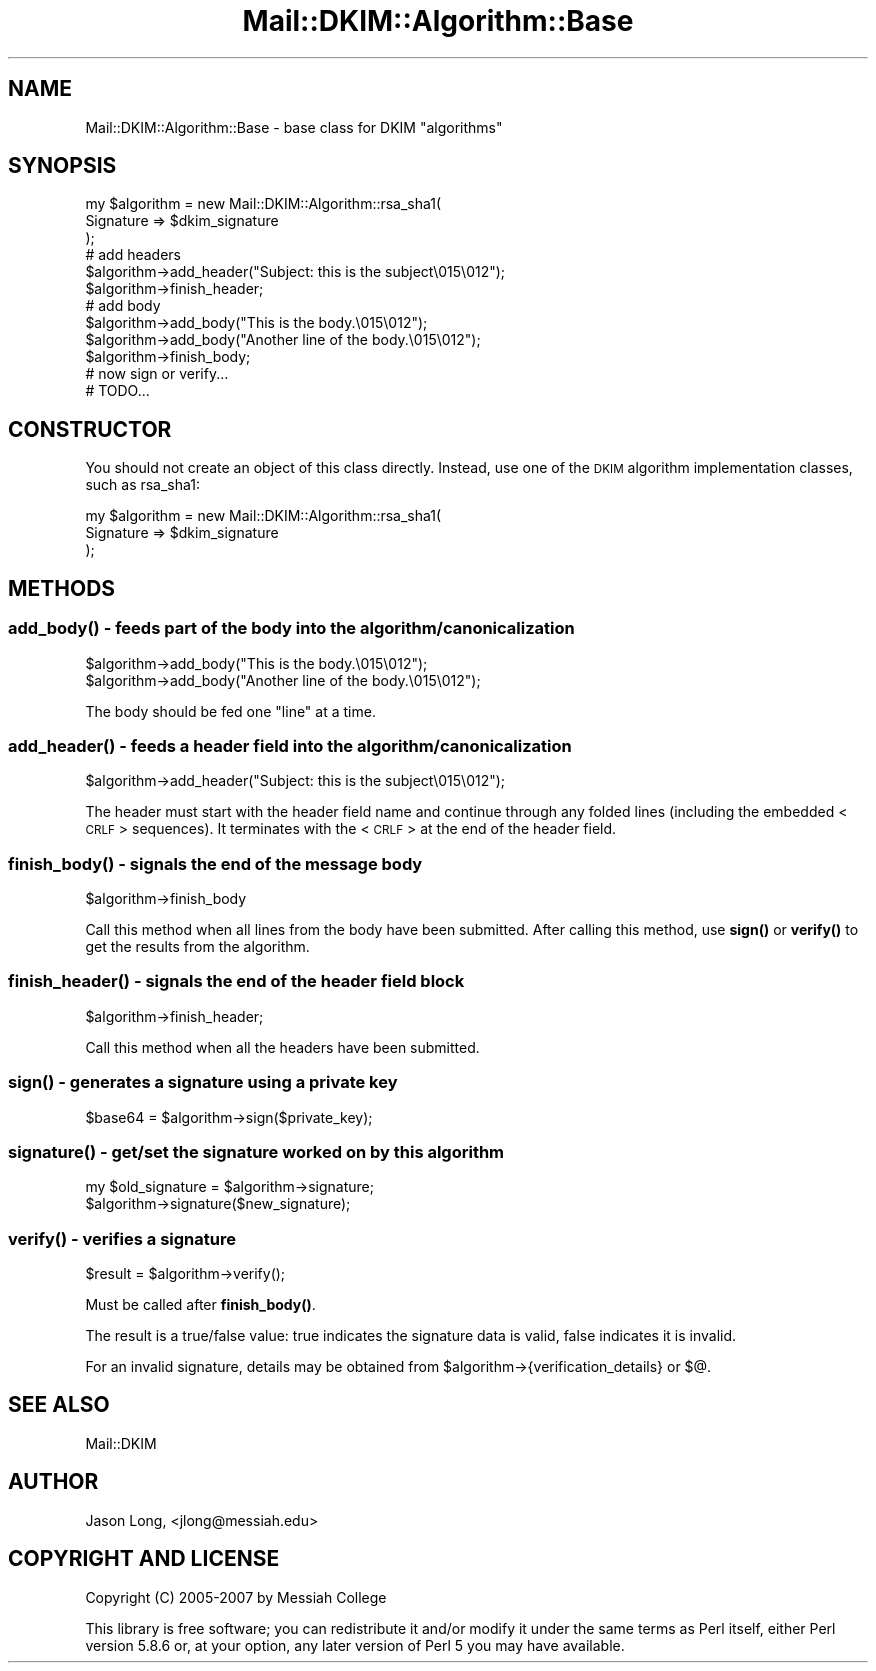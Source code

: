 .\" Automatically generated by Pod::Man 4.10 (Pod::Simple 3.35)
.\"
.\" Standard preamble:
.\" ========================================================================
.de Sp \" Vertical space (when we can't use .PP)
.if t .sp .5v
.if n .sp
..
.de Vb \" Begin verbatim text
.ft CW
.nf
.ne \\$1
..
.de Ve \" End verbatim text
.ft R
.fi
..
.\" Set up some character translations and predefined strings.  \*(-- will
.\" give an unbreakable dash, \*(PI will give pi, \*(L" will give a left
.\" double quote, and \*(R" will give a right double quote.  \*(C+ will
.\" give a nicer C++.  Capital omega is used to do unbreakable dashes and
.\" therefore won't be available.  \*(C` and \*(C' expand to `' in nroff,
.\" nothing in troff, for use with C<>.
.tr \(*W-
.ds C+ C\v'-.1v'\h'-1p'\s-2+\h'-1p'+\s0\v'.1v'\h'-1p'
.ie n \{\
.    ds -- \(*W-
.    ds PI pi
.    if (\n(.H=4u)&(1m=24u) .ds -- \(*W\h'-12u'\(*W\h'-12u'-\" diablo 10 pitch
.    if (\n(.H=4u)&(1m=20u) .ds -- \(*W\h'-12u'\(*W\h'-8u'-\"  diablo 12 pitch
.    ds L" ""
.    ds R" ""
.    ds C` ""
.    ds C' ""
'br\}
.el\{\
.    ds -- \|\(em\|
.    ds PI \(*p
.    ds L" ``
.    ds R" ''
.    ds C`
.    ds C'
'br\}
.\"
.\" Escape single quotes in literal strings from groff's Unicode transform.
.ie \n(.g .ds Aq \(aq
.el       .ds Aq '
.\"
.\" If the F register is >0, we'll generate index entries on stderr for
.\" titles (.TH), headers (.SH), subsections (.SS), items (.Ip), and index
.\" entries marked with X<> in POD.  Of course, you'll have to process the
.\" output yourself in some meaningful fashion.
.\"
.\" Avoid warning from groff about undefined register 'F'.
.de IX
..
.nr rF 0
.if \n(.g .if rF .nr rF 1
.if (\n(rF:(\n(.g==0)) \{\
.    if \nF \{\
.        de IX
.        tm Index:\\$1\t\\n%\t"\\$2"
..
.        if !\nF==2 \{\
.            nr % 0
.            nr F 2
.        \}
.    \}
.\}
.rr rF
.\" ========================================================================
.\"
.IX Title "Mail::DKIM::Algorithm::Base 3"
.TH Mail::DKIM::Algorithm::Base 3 "2018-10-13" "perl v5.28.2" "User Contributed Perl Documentation"
.\" For nroff, turn off justification.  Always turn off hyphenation; it makes
.\" way too many mistakes in technical documents.
.if n .ad l
.nh
.SH "NAME"
Mail::DKIM::Algorithm::Base \- base class for DKIM "algorithms"
.SH "SYNOPSIS"
.IX Header "SYNOPSIS"
.Vb 3
\&  my $algorithm = new Mail::DKIM::Algorithm::rsa_sha1(
\&                      Signature => $dkim_signature
\&                  );
\&
\&  # add headers
\&  $algorithm\->add_header("Subject: this is the subject\e015\e012");
\&  $algorithm\->finish_header;
\&
\&  # add body
\&  $algorithm\->add_body("This is the body.\e015\e012");
\&  $algorithm\->add_body("Another line of the body.\e015\e012");
\&  $algorithm\->finish_body;
\&
\&  # now sign or verify...
\&  # TODO...
.Ve
.SH "CONSTRUCTOR"
.IX Header "CONSTRUCTOR"
You should not create an object of this class directly. Instead, use one
of the \s-1DKIM\s0 algorithm implementation classes, such as rsa_sha1:
.PP
.Vb 3
\&  my $algorithm = new Mail::DKIM::Algorithm::rsa_sha1(
\&                      Signature => $dkim_signature
\&                  );
.Ve
.SH "METHODS"
.IX Header "METHODS"
.SS "\fBadd_body()\fP \- feeds part of the body into the algorithm/canonicalization"
.IX Subsection "add_body() - feeds part of the body into the algorithm/canonicalization"
.Vb 2
\&  $algorithm\->add_body("This is the body.\e015\e012");
\&  $algorithm\->add_body("Another line of the body.\e015\e012");
.Ve
.PP
The body should be fed one \*(L"line\*(R" at a time.
.SS "\fBadd_header()\fP \- feeds a header field into the algorithm/canonicalization"
.IX Subsection "add_header() - feeds a header field into the algorithm/canonicalization"
.Vb 1
\&  $algorithm\->add_header("Subject: this is the subject\e015\e012");
.Ve
.PP
The header must start with the header field name and continue through any
folded lines (including the embedded <\s-1CRLF\s0> sequences). It terminates with
the <\s-1CRLF\s0> at the end of the header field.
.SS "\fBfinish_body()\fP \- signals the end of the message body"
.IX Subsection "finish_body() - signals the end of the message body"
.Vb 1
\&  $algorithm\->finish_body
.Ve
.PP
Call this method when all lines from the body have been submitted.
After calling this method, use \fBsign()\fR or \fBverify()\fR to get the results
from the algorithm.
.SS "\fBfinish_header()\fP \- signals the end of the header field block"
.IX Subsection "finish_header() - signals the end of the header field block"
.Vb 1
\&  $algorithm\->finish_header;
.Ve
.PP
Call this method when all the headers have been submitted.
.SS "\fBsign()\fP \- generates a signature using a private key"
.IX Subsection "sign() - generates a signature using a private key"
.Vb 1
\&  $base64 = $algorithm\->sign($private_key);
.Ve
.SS "\fBsignature()\fP \- get/set the signature worked on by this algorithm"
.IX Subsection "signature() - get/set the signature worked on by this algorithm"
.Vb 2
\&  my $old_signature = $algorithm\->signature;
\&  $algorithm\->signature($new_signature);
.Ve
.SS "\fBverify()\fP \- verifies a signature"
.IX Subsection "verify() - verifies a signature"
.Vb 1
\&  $result = $algorithm\->verify();
.Ve
.PP
Must be called after \fBfinish_body()\fR.
.PP
The result is a true/false value: true indicates the signature data
is valid, false indicates it is invalid.
.PP
For an invalid signature, details may be obtained from
\&\f(CW$algorithm\fR\->{verification_details} or $@.
.SH "SEE ALSO"
.IX Header "SEE ALSO"
Mail::DKIM
.SH "AUTHOR"
.IX Header "AUTHOR"
Jason Long, <jlong@messiah.edu>
.SH "COPYRIGHT AND LICENSE"
.IX Header "COPYRIGHT AND LICENSE"
Copyright (C) 2005\-2007 by Messiah College
.PP
This library is free software; you can redistribute it and/or modify
it under the same terms as Perl itself, either Perl version 5.8.6 or,
at your option, any later version of Perl 5 you may have available.
